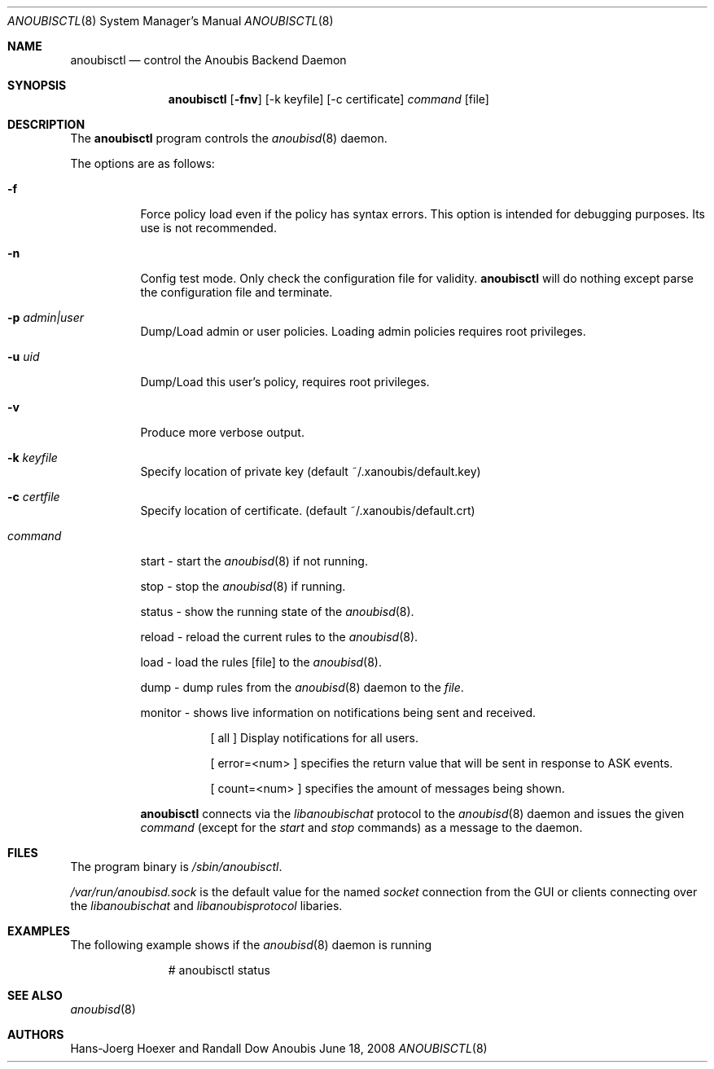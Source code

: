 .\"	$OpenBSD: mdoc.template,v 1.9 2004/07/02 10:36:57 jmc Exp $
.\"
.\" Copyright (c) 2008 GeNUA mbH <info@genua.de>
.\"
.\" All rights reserved.
.\"
.\" Redistribution and use in source and binary forms, with or without
.\" modification, are permitted provided that the following conditions
.\" are met:
.\" 1. Redistributions of source code must retain the above copyright
.\"    notice, this list of conditions and the following disclaimer.
.\" 2. Redistributions in binary form must reproduce the above copyright
.\"    notice, this list of conditions and the following disclaimer in the
.\"    documentation and/or other materials provided with the distribution.
.\"
.\" THIS SOFTWARE IS PROVIDED BY THE COPYRIGHT HOLDERS AND CONTRIBUTORS
.\" "AS IS" AND ANY EXPRESS OR IMPLIED WARRANTIES, INCLUDING, BUT NOT
.\" LIMITED TO, THE IMPLIED WARRANTIES OF MERCHANTABILITY AND FITNESS FOR
.\" A PARTICULAR PURPOSE ARE DISCLAIMED. IN NO EVENT SHALL THE COPYRIGHT
.\" OWNER OR CONTRIBUTORS BE LIABLE FOR ANY DIRECT, INDIRECT, INCIDENTAL,
.\" SPECIAL, EXEMPLARY, OR CONSEQUENTIAL DAMAGES (INCLUDING, BUT NOT LIMITED
.\" TO, PROCUREMENT OF SUBSTITUTE GOODS OR SERVICES; LOSS OF USE, DATA, OR
.\" PROFITS; OR BUSINESS INTERRUPTION) HOWEVER CAUSED AND ON ANY THEORY OF
.\" LIABILITY, WHETHER IN CONTRACT, STRICT LIABILITY, OR TORT (INCLUDING
.\" NEGLIGENCE OR OTHERWISE) ARISING IN ANY WAY OUT OF THE USE OF THIS
.\" SOFTWARE, EVEN IF ADVISED OF THE POSSIBILITY OF SUCH DAMAGE.
.\"
.\" The following requests are required for all man pages.
.Dd June 18, 2008
.Dt ANOUBISCTL 8
.Os Anoubis
.Sh NAME
.Nm anoubisctl
.Nd control the Anoubis Backend Daemon
.Sh SYNOPSIS
.Nm anoubisctl
.Op Fl fnv
.Op -k keyfile
.Op -c certificate
.Ar command
.Op file
.Sh DESCRIPTION
The
.Nm
program controls the
.Xr anoubisd 8
daemon.
.Pp
The options are as follows:
.Bl -tag -width Ds
.It Fl f
Force policy load even if the policy has syntax errors.
This option is intended for debugging purposes.
Its use is not recommended.
.It Fl n
Config test mode.
Only check the configuration file for validity.
.Nm
will do nothing except parse the configuration file and terminate.
.It Fl p Ar admin|user
Dump/Load admin or user policies. Loading admin policies requires
root privileges.
.It Fl u Ar uid
Dump/Load this user's policy, requires root privileges.
.It Fl v
Produce more verbose output.
.It Fl k Ar keyfile
Specify location of private key (default ~/.xanoubis/default.key)
.It Fl c Ar certfile
Specify location of certificate. (default ~/.xanoubis/default.crt)
.It Ar command
.Pp
start - start the
.Xr anoubisd 8
if not running.
.Pp
stop - stop the
.Xr anoubisd 8
if running.
.Pp
status - show the running state of the
.Xr anoubisd 8 .
.Pp
reload - reload the current rules to the
.Xr anoubisd 8 .
.Pp
load - load the rules
.Op file
to the
.Xr anoubisd 8 .
.Pp
dump - dump rules from the
.Xr anoubisd 8
daemon to the
.Ar file .
.Pp
monitor - shows live information on notifications being sent and received.
.Bl -tag -width Ds
.It
.Pp
[ all ]
Display notifications for all users.
.Pp
[ error=<num> ]
specifies the return value that will be sent in response to ASK events.
.Pp
[ count=<num> ]
specifies the amount of messages being shown.
.El
.Pp
.Nm
connects via the
.Em libanoubischat
protocol to the
.Xr anoubisd 8
daemon and issues the given
.Ar command
(except for the
.Em start
and
.Em stop
commands) as a message to the daemon.
.\" The following requests should be uncommented and used where appropriate.
.\" This next request is for sections 1, 6, 7 & 8 only.
.\" .Sh ENVIRONMENT
.Sh FILES
The program binary is
.Ar /sbin/anoubisctl .
.Pp
.Ar /var/run/anoubisd.sock
is the default value for the
named
.Ar socket
connection from the GUI or clients
connecting over the
.Ar libanoubischat
and
.Ar libanoubisprotocol
libaries.
.Sh EXAMPLES
The following example shows if the
.Xr anoubisd 8
daemon is running
.Bd -literal -offset -indent-two
# anoubisctl status
.\" .Sh DIAGNOSTICS
.Sh SEE ALSO
.Xr anoubisd 8
.\" .Sh STANDARDS
.\" .Sh HISTORY
.Sh AUTHORS
Hans-Joerg Hoexer and Randall Dow
.\" .Sh CAVEATS
.\" .Sh BUGS
